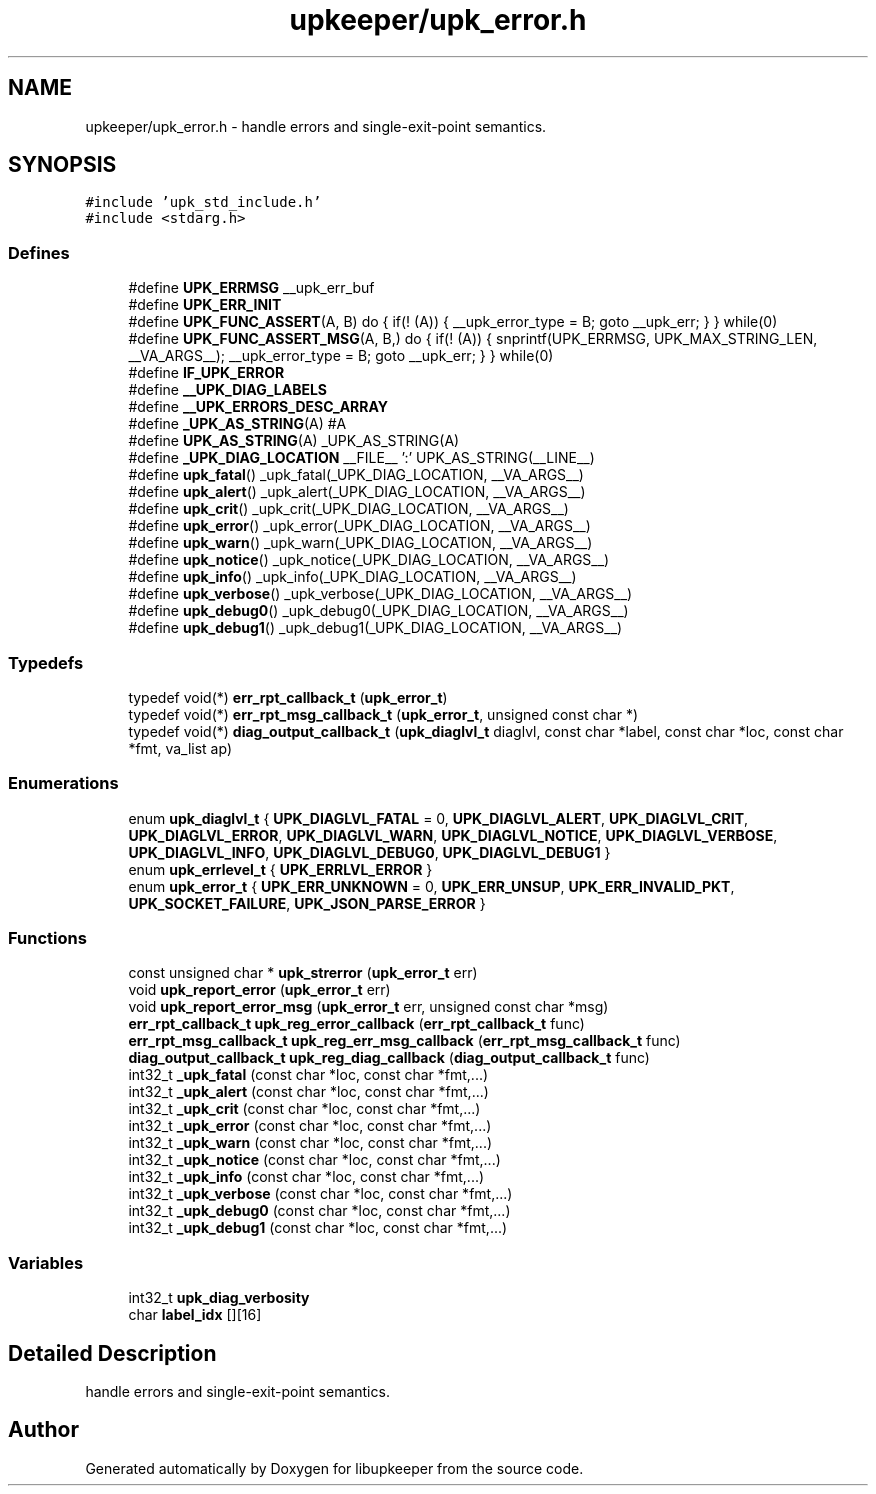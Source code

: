 .TH "upkeeper/upk_error.h" 3 "30 Jun 2011" "Version 1" "libupkeeper" \" -*- nroff -*-
.ad l
.nh
.SH NAME
upkeeper/upk_error.h \- handle errors and single-exit-point semantics. 
.SH SYNOPSIS
.br
.PP
\fC#include 'upk_std_include.h'\fP
.br
\fC#include <stdarg.h>\fP
.br

.SS "Defines"

.in +1c
.ti -1c
.RI "#define \fBUPK_ERRMSG\fP   __upk_err_buf"
.br
.ti -1c
.RI "#define \fBUPK_ERR_INIT\fP"
.br
.ti -1c
.RI "#define \fBUPK_FUNC_ASSERT\fP(A, B)   do { if(! (A)) { __upk_error_type = B; goto __upk_err; } } while(0)"
.br
.ti -1c
.RI "#define \fBUPK_FUNC_ASSERT_MSG\fP(A, B,)   do { if(! (A)) { snprintf(UPK_ERRMSG, UPK_MAX_STRING_LEN, __VA_ARGS__); __upk_error_type = B; goto __upk_err; } } while(0)"
.br
.ti -1c
.RI "#define \fBIF_UPK_ERROR\fP"
.br
.ti -1c
.RI "#define \fB__UPK_DIAG_LABELS\fP"
.br
.ti -1c
.RI "#define \fB__UPK_ERRORS_DESC_ARRAY\fP"
.br
.ti -1c
.RI "#define \fB_UPK_AS_STRING\fP(A)   #A"
.br
.ti -1c
.RI "#define \fBUPK_AS_STRING\fP(A)   _UPK_AS_STRING(A)"
.br
.ti -1c
.RI "#define \fB_UPK_DIAG_LOCATION\fP   __FILE__ ':' UPK_AS_STRING(__LINE__)"
.br
.ti -1c
.RI "#define \fBupk_fatal\fP()   _upk_fatal(_UPK_DIAG_LOCATION, __VA_ARGS__)"
.br
.ti -1c
.RI "#define \fBupk_alert\fP()   _upk_alert(_UPK_DIAG_LOCATION, __VA_ARGS__)"
.br
.ti -1c
.RI "#define \fBupk_crit\fP()   _upk_crit(_UPK_DIAG_LOCATION, __VA_ARGS__)"
.br
.ti -1c
.RI "#define \fBupk_error\fP()   _upk_error(_UPK_DIAG_LOCATION, __VA_ARGS__)"
.br
.ti -1c
.RI "#define \fBupk_warn\fP()   _upk_warn(_UPK_DIAG_LOCATION, __VA_ARGS__)"
.br
.ti -1c
.RI "#define \fBupk_notice\fP()   _upk_notice(_UPK_DIAG_LOCATION, __VA_ARGS__)"
.br
.ti -1c
.RI "#define \fBupk_info\fP()   _upk_info(_UPK_DIAG_LOCATION, __VA_ARGS__)"
.br
.ti -1c
.RI "#define \fBupk_verbose\fP()   _upk_verbose(_UPK_DIAG_LOCATION, __VA_ARGS__)"
.br
.ti -1c
.RI "#define \fBupk_debug0\fP()   _upk_debug0(_UPK_DIAG_LOCATION, __VA_ARGS__)"
.br
.ti -1c
.RI "#define \fBupk_debug1\fP()   _upk_debug1(_UPK_DIAG_LOCATION, __VA_ARGS__)"
.br
.in -1c
.SS "Typedefs"

.in +1c
.ti -1c
.RI "typedef void(*) \fBerr_rpt_callback_t\fP (\fBupk_error_t\fP)"
.br
.ti -1c
.RI "typedef void(*) \fBerr_rpt_msg_callback_t\fP (\fBupk_error_t\fP, unsigned const char *)"
.br
.ti -1c
.RI "typedef void(*) \fBdiag_output_callback_t\fP (\fBupk_diaglvl_t\fP diaglvl, const char *label, const char *loc, const char *fmt, va_list ap)"
.br
.in -1c
.SS "Enumerations"

.in +1c
.ti -1c
.RI "enum \fBupk_diaglvl_t\fP { \fBUPK_DIAGLVL_FATAL\fP =  0, \fBUPK_DIAGLVL_ALERT\fP, \fBUPK_DIAGLVL_CRIT\fP, \fBUPK_DIAGLVL_ERROR\fP, \fBUPK_DIAGLVL_WARN\fP, \fBUPK_DIAGLVL_NOTICE\fP, \fBUPK_DIAGLVL_VERBOSE\fP, \fBUPK_DIAGLVL_INFO\fP, \fBUPK_DIAGLVL_DEBUG0\fP, \fBUPK_DIAGLVL_DEBUG1\fP }"
.br
.ti -1c
.RI "enum \fBupk_errlevel_t\fP { \fBUPK_ERRLVL_ERROR\fP }"
.br
.ti -1c
.RI "enum \fBupk_error_t\fP { \fBUPK_ERR_UNKNOWN\fP =  0, \fBUPK_ERR_UNSUP\fP, \fBUPK_ERR_INVALID_PKT\fP, \fBUPK_SOCKET_FAILURE\fP, \fBUPK_JSON_PARSE_ERROR\fP }"
.br
.in -1c
.SS "Functions"

.in +1c
.ti -1c
.RI "const unsigned char * \fBupk_strerror\fP (\fBupk_error_t\fP err)"
.br
.ti -1c
.RI "void \fBupk_report_error\fP (\fBupk_error_t\fP err)"
.br
.ti -1c
.RI "void \fBupk_report_error_msg\fP (\fBupk_error_t\fP err, unsigned const char *msg)"
.br
.ti -1c
.RI "\fBerr_rpt_callback_t\fP \fBupk_reg_error_callback\fP (\fBerr_rpt_callback_t\fP func)"
.br
.ti -1c
.RI "\fBerr_rpt_msg_callback_t\fP \fBupk_reg_err_msg_callback\fP (\fBerr_rpt_msg_callback_t\fP func)"
.br
.ti -1c
.RI "\fBdiag_output_callback_t\fP \fBupk_reg_diag_callback\fP (\fBdiag_output_callback_t\fP func)"
.br
.ti -1c
.RI "int32_t \fB_upk_fatal\fP (const char *loc, const char *fmt,...)"
.br
.ti -1c
.RI "int32_t \fB_upk_alert\fP (const char *loc, const char *fmt,...)"
.br
.ti -1c
.RI "int32_t \fB_upk_crit\fP (const char *loc, const char *fmt,...)"
.br
.ti -1c
.RI "int32_t \fB_upk_error\fP (const char *loc, const char *fmt,...)"
.br
.ti -1c
.RI "int32_t \fB_upk_warn\fP (const char *loc, const char *fmt,...)"
.br
.ti -1c
.RI "int32_t \fB_upk_notice\fP (const char *loc, const char *fmt,...)"
.br
.ti -1c
.RI "int32_t \fB_upk_info\fP (const char *loc, const char *fmt,...)"
.br
.ti -1c
.RI "int32_t \fB_upk_verbose\fP (const char *loc, const char *fmt,...)"
.br
.ti -1c
.RI "int32_t \fB_upk_debug0\fP (const char *loc, const char *fmt,...)"
.br
.ti -1c
.RI "int32_t \fB_upk_debug1\fP (const char *loc, const char *fmt,...)"
.br
.in -1c
.SS "Variables"

.in +1c
.ti -1c
.RI "int32_t \fBupk_diag_verbosity\fP"
.br
.ti -1c
.RI "char \fBlabel_idx\fP [][16]"
.br
.in -1c
.SH "Detailed Description"
.PP 
handle errors and single-exit-point semantics. 


.SH "Author"
.PP 
Generated automatically by Doxygen for libupkeeper from the source code.
